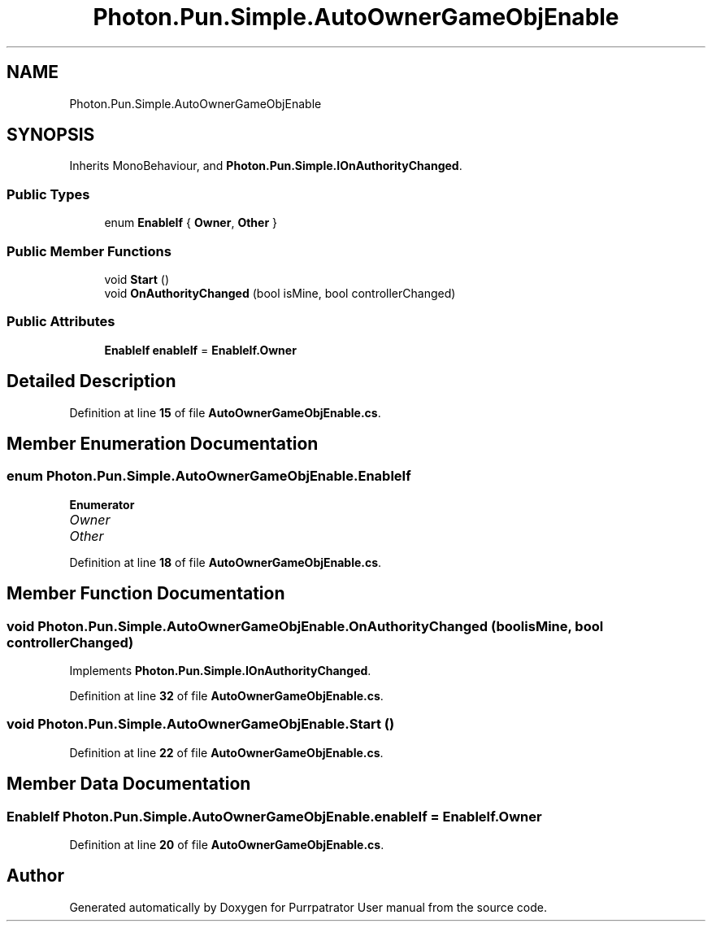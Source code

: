 .TH "Photon.Pun.Simple.AutoOwnerGameObjEnable" 3 "Mon Apr 18 2022" "Purrpatrator User manual" \" -*- nroff -*-
.ad l
.nh
.SH NAME
Photon.Pun.Simple.AutoOwnerGameObjEnable
.SH SYNOPSIS
.br
.PP
.PP
Inherits MonoBehaviour, and \fBPhoton\&.Pun\&.Simple\&.IOnAuthorityChanged\fP\&.
.SS "Public Types"

.in +1c
.ti -1c
.RI "enum \fBEnableIf\fP { \fBOwner\fP, \fBOther\fP }"
.br
.in -1c
.SS "Public Member Functions"

.in +1c
.ti -1c
.RI "void \fBStart\fP ()"
.br
.ti -1c
.RI "void \fBOnAuthorityChanged\fP (bool isMine, bool controllerChanged)"
.br
.in -1c
.SS "Public Attributes"

.in +1c
.ti -1c
.RI "\fBEnableIf\fP \fBenableIf\fP = \fBEnableIf\&.Owner\fP"
.br
.in -1c
.SH "Detailed Description"
.PP 
Definition at line \fB15\fP of file \fBAutoOwnerGameObjEnable\&.cs\fP\&.
.SH "Member Enumeration Documentation"
.PP 
.SS "enum \fBPhoton\&.Pun\&.Simple\&.AutoOwnerGameObjEnable\&.EnableIf\fP"

.PP
\fBEnumerator\fP
.in +1c
.TP
\fB\fIOwner \fP\fP
.TP
\fB\fIOther \fP\fP
.PP
Definition at line \fB18\fP of file \fBAutoOwnerGameObjEnable\&.cs\fP\&.
.SH "Member Function Documentation"
.PP 
.SS "void Photon\&.Pun\&.Simple\&.AutoOwnerGameObjEnable\&.OnAuthorityChanged (bool isMine, bool controllerChanged)"

.PP
Implements \fBPhoton\&.Pun\&.Simple\&.IOnAuthorityChanged\fP\&.
.PP
Definition at line \fB32\fP of file \fBAutoOwnerGameObjEnable\&.cs\fP\&.
.SS "void Photon\&.Pun\&.Simple\&.AutoOwnerGameObjEnable\&.Start ()"

.PP
Definition at line \fB22\fP of file \fBAutoOwnerGameObjEnable\&.cs\fP\&.
.SH "Member Data Documentation"
.PP 
.SS "\fBEnableIf\fP Photon\&.Pun\&.Simple\&.AutoOwnerGameObjEnable\&.enableIf = \fBEnableIf\&.Owner\fP"

.PP
Definition at line \fB20\fP of file \fBAutoOwnerGameObjEnable\&.cs\fP\&.

.SH "Author"
.PP 
Generated automatically by Doxygen for Purrpatrator User manual from the source code\&.
